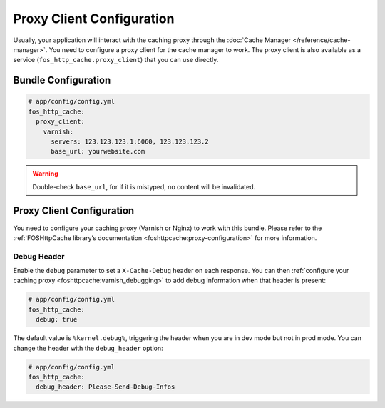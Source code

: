Proxy Client Configuration
==========================

Usually, your application will interact with the caching proxy through the
:doc:`Cache Manager </reference/cache-manager>`. You need to configure a proxy client for
the cache manager to work. The proxy client is also available as a service
(``fos_http_cache.proxy_client``) that you can use directly.

Bundle Configuration
--------------------

.. code-block:: yaml

    # app/config/config.yml
    fos_http_cache:
      proxy_client:
        varnish:
          servers: 123.123.123.1:6060, 123.123.123.2
          base_url: yourwebsite.com

.. glossary::

    ``servers``
        Comma-separated list of IP addresses or host names of your
        caching proxy servers. The port those servers will be contacted
        defaults to 6081, you can specify a different port with ``:<port>``.

    ``base_url``
        This must match the web host name clients are using when connecting
        to the caching proxy. Optionally can contain a base path to your
        application. Used for invalidation with paths.

.. warning::

    Double-check ``base_url``, for if it is mistyped, no content will be
    invalidated.

.. todo::

    **TODO: MOVE** When using ESI, you will want to purge individual fragments. To generate the
    corresponding ``_internal`` route, inject the ``http_kernel`` into your controller and
    use HttpKernel::generateInternalUri with the parameters as in the twig
    ``render`` tag.

Proxy Client Configuration
--------------------------

You need to configure your caching proxy (Varnish or Nginx) to work with this
bundle. Please refer to the :ref:`FOSHttpCache library’s documentation <foshttpcache:proxy-configuration>`
for more information.

Debug Header
~~~~~~~~~~~~

Enable the ``debug`` parameter to set a ``X-Cache-Debug`` header on each
response. You can then :ref:`configure your caching proxy <foshttpcache:varnish_debugging>`
to add debug information when that header is present:

.. code-block:: yaml

    # app/config/config.yml
    fos_http_cache:
      debug: true

The default value is ``%kernel.debug%``, triggering the header when you are in
dev mode but not in prod mode. You can change the header with the
``debug_header`` option:

.. code-block:: yaml

    # app/config/config.yml
    fos_http_cache:
      debug_header: Please-Send-Debug-Infos

